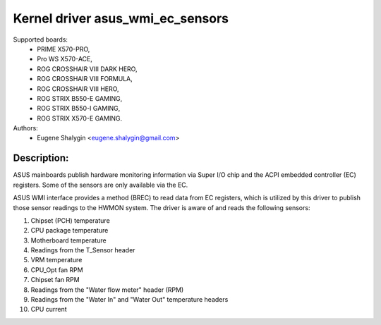 .. SPDX-License-Identifier: GPL-2.0-or-later

Kernel driver asus_wmi_ec_sensors
=================================

Supported boards:
 * PRIME X570-PRO,
 * Pro WS X570-ACE,
 * ROG CROSSHAIR VIII DARK HERO,
 * ROG CROSSHAIR VIII FORMULA,
 * ROG CROSSHAIR VIII HERO,
 * ROG STRIX B550-E GAMING,
 * ROG STRIX B550-I GAMING,
 * ROG STRIX X570-E GAMING.

Authors:
    - Eugene Shalygin <eugene.shalygin@gmail.com>

Description:
------------
ASUS mainboards publish hardware monitoring information via Super I/O
chip and the ACPI embedded controller (EC) registers. Some of the sensors
are only available via the EC.

ASUS WMI interface provides a method (BREC) to read data from EC registers,
which is utilized by this driver to publish those sensor readings to the
HWMON system. The driver is aware of and reads the following sensors:

1. Chipset (PCH) temperature
2. CPU package temperature
3. Motherboard temperature
4. Readings from the T_Sensor header
5. VRM temperature
6. CPU_Opt fan RPM
7. Chipset fan RPM
8. Readings from the "Water flow meter" header (RPM)
9. Readings from the "Water In" and "Water Out" temperature headers
10. CPU current
